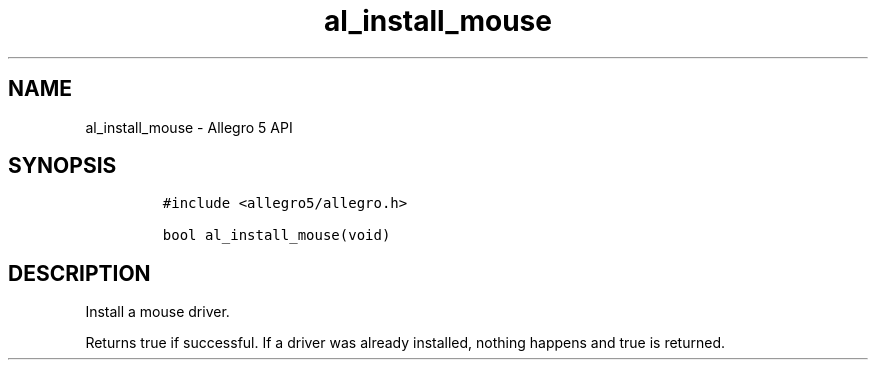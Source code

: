 .\" Automatically generated by Pandoc 3.1.3
.\"
.\" Define V font for inline verbatim, using C font in formats
.\" that render this, and otherwise B font.
.ie "\f[CB]x\f[]"x" \{\
. ftr V B
. ftr VI BI
. ftr VB B
. ftr VBI BI
.\}
.el \{\
. ftr V CR
. ftr VI CI
. ftr VB CB
. ftr VBI CBI
.\}
.TH "al_install_mouse" "3" "" "Allegro reference manual" ""
.hy
.SH NAME
.PP
al_install_mouse - Allegro 5 API
.SH SYNOPSIS
.IP
.nf
\f[C]
#include <allegro5/allegro.h>

bool al_install_mouse(void)
\f[R]
.fi
.SH DESCRIPTION
.PP
Install a mouse driver.
.PP
Returns true if successful.
If a driver was already installed, nothing happens and true is returned.
